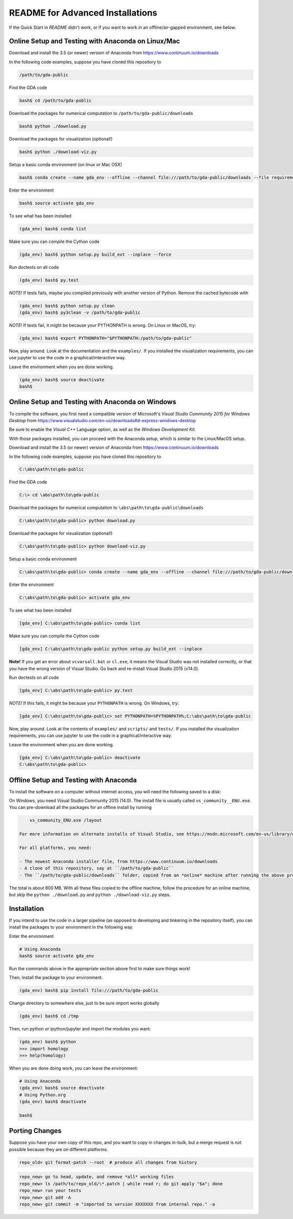 README for Advanced Installations
=================================

If the Quick Start in `README` didn't work, or if you want to work in an
offline/air-gapped environment, see below.


Online Setup and Testing with Anaconda on Linux/Mac 
---------------------------------------------------

Download and install the 3.5 (or newer) version of Anaconda from https://www.continuum.io/downloads

In the following code examples, suppose you have cloned this repository to 

.. code:: 
    
    /path/to/gda-public

Find the GDA code

.. code::
    
    bash$ cd /path/to/gda-public

Download the packages for numerical computation to ``/path/to/gda-public/downloads``

.. code::

    bash$ python ./download.py
    
Download the packages for visualization (optional!)

.. code::

    bash$ python ./download-viz.py

Setup a basic conda environment (on linux or Mac OSX)

.. code::

    bash$ conda create --name gda_env --offline --channel file:///path/to/gda-public/downloads --file requirements.txt python=3

Enter the environment

.. code::

    bash$ source activate gda_env

To see what has been installed

.. code::

    (gda_env) bash$ conda list 

Make sure you can compile the Cython code

.. code::

    (gda_env) bash$ python setup.py build_ext --inplace --force

Run doctests on all code

.. code::

    (gda_env) bash$ py.test 

*NOTE!*  If tests fails, maybe you compiled previously with another version of Python.  Remove the cached bytecode with

.. code::
    
    (gda_env) bash$ python setup.py clean
    (gda_env) bash$ py3clean -v /path/to/gda-public

*NOTE!*  If tests fail, it might be because your PYTHONPATH is wrong.
On Linux or MacOS, try:

.. code::

    (gda_env) bash$ export PYTHONPATH="$PYTHONPATH:/path/to/gda-public"

Now, play around.  Look at the documentation and the ``examples/``.  If you installed the visualization requirements, you can use jupyter to use the code in a graphical/interactive way.

Leave the environment when you are done working.

.. code::

    (gda_env) bash$ source deactivate
    bash$

Online Setup and Testing with Anaconda on Windows
-------------------------------------------------

To compile the software, you first need a compatible version of Microsoft's 
*Visual Studio Community 2015 for Windows Desktop* from 
https://www.visualstudio.com/en-us/downloads#d-express-windows-desktop

Be sure to enable the *Visual C++* Language option, as well as the *Windows
Development Kit*.

With those packages installed, you can proceed with the Anaconda setup, which is similar to the Linux/MacOS setup. 

Download and install the 3.5 (or newer) version of Anaconda from https://www.continuum.io/downloads

In the following code examples, suppose you have cloned this repository to 

.. code::
    
    C:\abs\path\to\gda-public

Find the GDA code

.. code::

    C:\> cd \abs\path\to\gda-public

Download the packages for numerical computation to ``\abs\path\to\gda-public\downloads``

.. code::

    C:\abs\path\to\gda-public> python download.py
    
Download the packages for visualization (optional!)

.. code::

    C:\abs\path\to\gda-public> python download-viz.py

Setup a basic conda environment

.. code::

    C:\abs\path\to\gda-public> conda create --name gda_env --offline --channel file:///path/to/gda-public/downloads --file requirements.txt python=3

Enter the environment

.. code::

    C:\abs\path\to\gda-public> activate gda_env

To see what has been installed

.. code::

    [gda_env] C:\abs\path\to\gda-public> conda list 

Make sure you can compile the Cython code

.. code::

    [gda_env] C:\abs\path\to\gda-public python setup.py build_ext --inplace

**Note!** If you get an error about ``vcvarsall.bat`` or ``cl.exe``, it means the Visual Studio was not installed correctly, or that you have the wrong version of Visual Studio.  Go back and re-install Visual Studio 2015 (v14.0).

Run doctests on all code

.. code::

    [gda_env] C:\abs\path\to\gda-public> py.test

*NOTE!*  If this fails, it might be because your ``PYTHONPATH`` is wrong.
On Windows, try:

.. code::

    [gda_env] C:\abs\path\to\gda-public> set PYTHONPATH=%PYTHONPATH%;C:\abs\path\to\gda-public

Now, play around.  Look at the contents of ``examples/`` and ``scripts/`` and ``tests/``.  If you installed the visualization requirements, you can use jupyter to use the code in a graphical/interactive way.

Leave the environment when you are done working.

.. code::

    [gda_env] C:\abs\path\to\gda-public> deactivate
    C:\abs\path\to\gda-public>


Offline Setup and Testing with Anaconda
---------------------------------------

To install the software on a computer without internet access, you will need the following saved to a disk:

On Windows, you need Visual Studio Community 2015 (14.0).  The install file is usually called ``vs_community__ENU.exe``.  You can pre-download all the packages for an offline install by running

.. code::

     vs_community_ENU.exe /layout

 For more information on alternate installs of Visual Studio, see https://msdn.microsoft.com/en-us/library/e2h7fzkw(v=vs.140).aspx#bkmk_offline
 
 For all platforms, you need:
 
 - The newest Anaconda installer file, from https://www.continuum.io/downloads
 - A clone of this repository, say at ``/path/to/gda-public``
 - The ``/path/to/gda-public/downloads`` folder, copied from an *online* machine after running the above procedure there.

The total is about 600 MB. With all these files copied to the offline machine, follow the procedure for an online machine, but skip the ``python ./download.py`` and ``python ./download-viz.py`` steps.


Installation
------------

If you intend to *use* the code in a larger pipeline (as opposed to developing
and tinkering in the repository itself), you can install the packages to your
environment in the following way.


Enter the environment

.. code::
    
    # Using Anaconda
    bash$ source activate gda_env

Run the commands above in the appropriate section above first to make sure things work!  

Then, install the package to your environment.

.. code::

    (gda_env) bash$ pip install file:///path/to/gda-public

Change directory to somewhere else, just to be sure import works globally

.. code::

    (gda_env) bash$ cd /tmp

Then, run python or ipython/jupyter and import the modules you want:

.. code::
        
    (gda_env) bash$ python
    >>> import homology
    >>> help(homology)

When you are done doing work, you can leave the environment: 

.. code::

    # Using Anaconda
    (gda_env) bash$ source deactivate
    # Using Python.org
    (gda_env) bash$ deactivate
    
    bash$ 

Porting Changes
---------------

Suppose you have your own copy of this repo, and you want to copy in changes
in-bulk, but a merge request is not possible because they are on different
platforms.

.. code::

    repo_old> git format-patch --root  # produce all changes from history

.. code::

    repo_new> go to head, update, and remove *all* working files
    repo_new> ls /path/to/repo_old/\*.patch | while read r; do git apply "$a"; done
    repo_new> run your tests
    repo_new> git add -A
    repo_new> git commit -m "imported to version XXXXXXX from internal repo." -a

